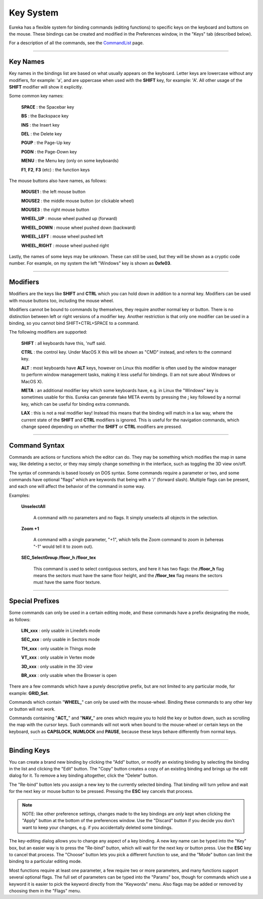Key System
==========

Eureka has a flexible system for binding commands (editing functions) to specific keys on the keyboard and buttons on the mouse.  These bindings can be created and modified in the Preferences window, in the "Keys" tab (described below).

For a description of all the commands, see the `CommandList <../command-list/index.html>`__ page.

----

Key Names
---------

Key names in the bindings list are based on what usually appears on the keyboard.  Letter keys are lowercase without any modifiers, for example: 'a', and are uppercase when used with the **SHIFT** key, for example: 'A'.  All other usage of the **SHIFT** modifier will show it explicitly.

Some common key names:

    **SPACE** : the Spacebar key

    **BS** : the Backspace key

    **INS** : the Insert key

    **DEL** : the Delete key

    **PGUP** : the Page-Up key

    **PGDN** : the Page-Down key

    **MENU** : the Menu key (only on some keyboards)

    **F1**, **F2**, **F3** (etc) : the function keys

The mouse buttons also have names, as follows:

    **MOUSE1** : the left mouse button

    **MOUSE2** : the middle mouse button (or clickable wheel)

    **MOUSE3** : the right mouse button

    **WHEEL_UP** : mouse wheel pushed up (forward)

    **WHEEL_DOWN** : mouse wheel pushed down (backward)

    **WHEEL_LEFT** : mouse wheel pushed left

    **WHEEL_RIGHT** : mouse wheel pushed right

Lastly, the names of some keys may be unknown.  These can still be used, but they will be shown as a cryptic code number.  For example, on my system the left "Windows" key is shown as **0xfe03**.

----

Modifiers
---------

Modifiers are the keys like **SHIFT** and **CTRL** which you can hold down in addition to a normal key.  Modifiers can be used with mouse buttons too, including the mouse wheel.

Modifiers cannot be bound to commands by themselves, they require another normal key or button.  There is no distinction between left or right versions of a modifier key.  Another restriction is that only one modifier can be used in a binding, so you cannot bind SHIFT+CTRL+SPACE to a command.

The following modifiers are supported:

    **SHIFT** : all keyboards have this, 'nuff said.

    **CTRL** : the control key. Under MacOS X this will be shown as "CMD" instead, and refers to the command key.

    **ALT** : most keyboards have **ALT** keys, however on Linux this modifier is often used by the window manager to perform window management tasks, making it less useful for bindings.  (I am not sure about Windows or MacOS X).

    **META** : an additional modifier key which some keyboards have, e.g. in Linux the "Windows" key is sometimes usable for this.  Eureka can generate fake META events by pressing the **;** key followed by a normal key, which can be useful for binding extra commands.

    **LAX** : this is not a real modifier key!  Instead this means that the binding will match in a lax way, where the current state of the **SHIFT** and **CTRL** modifiers is ignored.  This is useful for the navigation commands, which change speed depending on whether the **SHIFT** or **CTRL** modifiers are pressed.

----

Command Syntax
--------------

Commands are actions or functions which the editor can do.  They may be something which modifies the map in same way, like deleting a sector, or they may simply change something in the interface, such as toggling the 3D view on/off.

The syntax of commands is based loosely on DOS syntax.  Some commands require a parameter or two, and some commands have optional  "flags" which are keywords that being with a '/' (forward slash).  Multiple flags can be present, and each one will affect the behavior of the command in some way.

Examples:

    **UnselectAll**

        A command with no parameters and no flags.  It simply unselects all objects in the selection.

    **Zoom +1**

        A command with a single parameter, "+1", which tells the Zoom command to zoom in (whereas "-1" would tell it to zoom out).

    **SEC_SelectGroup /floor_h /floor_tex**

        This command is used to select contiguous sectors, and here it has two flags: the **/floor_h** flag means the sectors must have the same floor height, and the **/floor_tex** flag means the sectors must have the same floor texture.

----

Special Prefixes
----------------

Some commands can only be used in a certain editing mode, and these commands have a prefix designating the mode, as follows:

    **LIN_xxx** : only usable in Linedefs mode

    **SEC_xxx** : only usable in Sectors mode

    **TH_xxx** : only usable in Things mode

    **VT_xxx** : only usable in Vertex mode

    **3D_xxx** : only usable in the 3D view

    **BR_xxx** : only usable when the Browser is open

There are a few commands which have a purely descriptive prefix, but are not limited to any particular mode, for example: **GRID_Set**.

Commands which contain "**WHEEL_**" can only be used with the mouse-wheel.  Binding these commands to any other key or button will not work.

Commands containing "**ACT_**" and "**NAV_**" are ones which require you to hold the key or button down, such as scrolling the map with the cursor keys.  Such commands will not work when bound to the mouse-wheel or certain keys on the keyboard, such as **CAPSLOCK**, **NUMLOCK** and **PAUSE**, because these keys behave differently from normal keys.

----

Binding Keys
------------

.. image:: key_prefs.png
   :align: right
   :alt: Key preferences screenshot

You can create a brand new binding by clicking the "Add" button, or modify an existing binding by selecting the binding in the list and clicking the "Edit" button.  The "Copy" button creates a copy of an existing binding and brings up the edit dialog for it.  To remove a key binding altogether, click the "Delete" button.

The "Re-bind" button lets you assign a new key to the currently selected binding.  That binding will turn yellow and wait for the next key or mouse button to be pressed.  Pressing the **ESC** key cancels that process.

.. note::

   NOTE: like other preference settings, changes made to the key bindings are *only* kept when clicking the "Apply" button at the bottom of the preferences window.  Use the "Discard" button if you decide you don't want to keep your changes, e.g. if you accidentally deleted some bindings.

The key-editing dialog allows you to change any aspect of a key binding.  A new key name can be typed into the "Key" box, but an easier way is to press the "Re-bind" button, which will wait for the next key or button press.  Use the **ESC** key to cancel that process.  The "Choose" button lets you pick a different function to use, and the "Mode" button can limit the binding to a particular editing mode.

Most functions require at least one parameter, a few require two or more parameters, and many functions support several optional flags.  The full set of parameters can be typed into the "Params" box, though for commands which use a keyword it is easier to pick the keyword directly from the "Keywords" menu.  Also flags may be added or removed by choosing them in the "Flags" menu.
